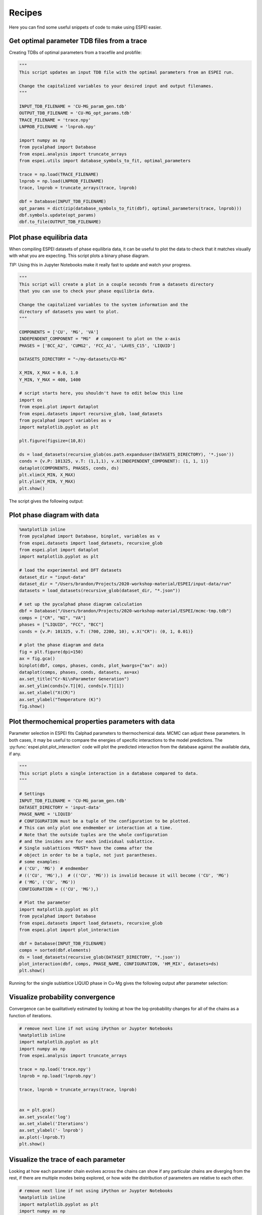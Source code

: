 .. raw:: latex

   \chapter{Recipes}

.. _Recipes:

=======
Recipes
=======

Here you can find some useful snippets of code to make using ESPEI easier.

Get optimal parameter TDB files from a trace
============================================

Creating TDBs of optimal parameters from a tracefile and probfile:

.. code-block:: python

   """
   This script updates an input TDB file with the optimal parameters from an ESPEI run.

   Change the capitalized variables to your desired input and output filenames.
   """

   INPUT_TDB_FILENAME = 'CU-MG_param_gen.tdb'
   OUTPUT_TDB_FILENAME = 'CU-MG_opt_params.tdb'
   TRACE_FILENAME = 'trace.npy'
   LNPROB_FILENAME = 'lnprob.npy'

   import numpy as np
   from pycalphad import Database
   from espei.analysis import truncate_arrays
   from espei.utils import database_symbols_to_fit, optimal_parameters

   trace = np.load(TRACE_FILENAME)
   lnprob = np.load(LNPROB_FILENAME)
   trace, lnprob = truncate_arrays(trace, lnprob)

   dbf = Database(INPUT_TDB_FILENAME)
   opt_params = dict(zip(database_symbols_to_fit(dbf), optimal_parameters(trace, lnprob)))
   dbf.symbols.update(opt_params)
   dbf.to_file(OUTPUT_TDB_FILENAME)


Plot phase equilibria data
==========================

When compiling ESPEI datasets of phase equilibria data, it can be useful to plot the data to check that it matches visually with what you are expecting.
This script plots a binary phase diagram.

*TIP:* Using this in Jupyter Notebooks make it really fast to update and watch your progress.

.. code-block:: python

   """
   This script will create a plot in a couple seconds from a datasets directory
   that you can use to check your phase equilibria data.

   Change the capitalized variables to the system information and the
   directory of datasets you want to plot.
   """

   COMPONENTS = ['CU', 'MG', 'VA']
   INDEPENDENT_COMPONENT = "MG"  # component to plot on the x-axis
   PHASES = ['BCC_A2', 'CUMG2', 'FCC_A1', 'LAVES_C15', 'LIQUID']

   DATASETS_DIRECTORY = "~/my-datasets/CU-MG"

   X_MIN, X_MAX = 0.0, 1.0
   Y_MIN, Y_MAX = 400, 1400

   # script starts here, you shouldn't have to edit below this line
   import os
   from espei.plot import dataplot
   from espei.datasets import recursive_glob, load_datasets
   from pycalphad import variables as v
   import matplotlib.pyplot as plt

   plt.figure(figsize=(10,8))

   ds = load_datasets(recursive_glob(os.path.expanduser(DATASETS_DIRECTORY), '*.json'))
   conds = {v.P: 101325, v.T: (1,1,1), v.X(INDEPENDENT_COMPONENT): (1, 1, 1)}
   dataplot(COMPONENTS, PHASES, conds, ds)
   plt.xlim(X_MIN, X_MAX)
   plt.ylim(Y_MIN, Y_MAX)
   plt.show()

The script gives the following output:

.. figure:: _static/dataplot-recipe-cu-mg.png
    :alt: Cu-Mg dataplot recipe
    :width: 500pt


Plot phase diagram with data
============================

.. code-block:: python

   %matplotlib inline
   from pycalphad import Database, binplot, variables as v
   from espei.datasets import load_datasets, recursive_glob
   from espei.plot import dataplot
   import matplotlib.pyplot as plt

   # load the experimental and DFT datasets
   dataset_dir = "input-data"
   dataset_dir = "/Users/brandon/Projects/2020-workshop-material/ESPEI/input-data/run"
   datasets = load_datasets(recursive_glob(dataset_dir, "*.json"))

   # set up the pycalphad phase diagram calculation
   dbf = Database("/Users/brandon/Projects/2020-workshop-material/ESPEI/mcmc-tmp.tdb")
   comps = ["CR", "NI", "VA"]
   phases = ["LIQUID", "FCC", "BCC"]
   conds = {v.P: 101325, v.T: (700, 2200, 10), v.X("CR"): (0, 1, 0.01)}

   # plot the phase diagram and data
   fig = plt.figure(dpi=150)
   ax = fig.gca()
   binplot(dbf, comps, phases, conds, plot_kwargs={"ax": ax})
   dataplot(comps, phases, conds, datasets, ax=ax)
   ax.set_title("Cr-Ni\nParameter Generation")
   ax.set_ylim(conds[v.T][0], conds[v.T][1])
   ax.set_xlabel("X(CR)")
   ax.set_ylabel("Temperature (K)")
   fig.show()

.. figure:: _static/phase-diagram-recipe-cr-ni.png
   :alt: Cr-Ni phase diagram recipe
   :width: 500pt


Plot thermochemical properties parameters with data
===================================================

Parameter selection in ESPEI fits Calphad parameters to thermochemical data.
MCMC can adjust these parameters.
In both cases, it may be useful to compare the energies of specific
interactions to the model predictions. The
:py:func:`espei.plot.plot_interaction` code will plot the predicted
interaction from the database against the available data, if any.

.. code-block:: python

   """
   This script plots a single interaction in a database compared to data.
   """

   # Settings
   INPUT_TDB_FILENAME = 'CU-MG_param_gen.tdb'
   DATASET_DIRECTORY = 'input-data'
   PHASE_NAME = 'LIQUID'
   # CONFIGURATION must be a tuple of the configuration to be plotted.
   # This can only plot one endmember or interaction at a time.
   # Note that the outside tuples are the whole configuration
   # and the insides are for each individual sublattice.
   # Single sublattices *MUST* have the comma after the
   # object in order to be a tuple, not just parantheses.
   # some examples:
   # ('CU', 'MG')  # endmember
   # (('CU', 'MG'),)  # (('CU', 'MG')) is invalid because it will become ('CU', 'MG')
   # ('MG', ('CU', 'MG'))
   CONFIGURATION = (('CU', 'MG'),)

   # Plot the parameter
   import matplotlib.pyplot as plt
   from pycalphad import Database
   from espei.datasets import load_datasets, recursive_glob
   from espei.plot import plot_interaction

   dbf = Database(INPUT_TDB_FILENAME)
   comps = sorted(dbf.elements)
   ds = load_datasets(recursive_glob(DATASET_DIRECTORY, '*.json'))
   plot_interaction(dbf, comps, PHASE_NAME, CONFIGURATION, 'HM_MIX', datasets=ds)
   plt.show()


Running for the single sublattice LIQUID phase in Cu-Mg gives the following output after parameter selection:

.. figure:: _static/cu-mg-plot_parameters-liquid.png
    :alt: Cu-Mg LIQUID HM_MIX
    :scale: 75%


Visualize probability convergence
=================================

Convergence can be qualitatively estimated by looking at how the
log-probability changes for all of the chains as a function of iterations.

.. code:: python

    # remove next line if not using iPython or Juypter Notebooks
    %matplotlib inline
    import matplotlib.pyplot as plt
    import numpy as np
    from espei.analysis import truncate_arrays

    trace = np.load('trace.npy')
    lnprob = np.load('lnprob.npy')

    trace, lnprob = truncate_arrays(trace, lnprob)


    ax = plt.gca()
    ax.set_yscale('log')
    ax.set_xlabel('Iterations')
    ax.set_ylabel('- lnprob')
    ax.plot(-lnprob.T)
    plt.show()



.. image:: _static/docs-analysis-example_1_0.png


Visualize the trace of each parameter
=====================================

Looking at how each parameter chain evolves across the chains can show
if any particular chains are diverging from the rest, if there are
multiple modes being explored, or how wide the distribution of parameters
are relative to each other.

.. code:: python

    # remove next line if not using iPython or Juypter Notebooks
    %matplotlib inline
    import matplotlib.pyplot as plt
    import numpy as np

    from espei.analysis import truncate_arrays

    trace = np.load('trace.npy')
    lnprob = np.load('lnprob.npy')

    trace, lnprob = truncate_arrays(trace, lnprob)

    num_chains = trace.shape[0]
    num_parameters = trace.shape[2]
    for parameter in range(num_parameters):
        ax = plt.figure().gca()
        ax.set_xlabel('Iterations')
        ax.set_ylabel('Parameter value')
        ax.plot(trace[..., parameter].T)
    plt.show()


The example below is for *one* parameter. Running the snippet above will plot
all of the parameters on separate plots.

.. image:: _static/docs-analysis-example_3_0.png


Plot a corner plot
==================

Note: You must install the ``corner`` package before using it
(``conda install corner`` or ``pip install corner``).

In a corner plot, the distributions for each parameter are plotted along
the diagonal and covariances between them under the diagonal. A more
circular covariance means that parameters are not correlated to each
other, while elongated shapes indicate that the two parameters are
correlated. Strongly correlated parameters are expected for some
parameters in CALPHAD models within phases or for phases in equilibrium,
because increasing one parameter while decreasing another would give a
similar likelihood.

.. code:: python

    # remove next line if not using iPython or Juypter Notebooks
    %matplotlib inline
    import matplotlib.pyplot as plt
    import numpy as np
    import corner

    from espei.analysis import truncate_arrays

    trace = np.load('trace.npy')
    lnprob = np.load('lnprob.npy')

    trace, lnprob = truncate_arrays(trace, lnprob)

    # flatten the along the first dimension containing all the chains in parallel
    fig = corner.corner(trace.reshape(-1, trace.shape[-1]))
    plt.show()

.. image:: _static/docs-analysis-example_5_0.png


Plot ZPF driving forces
=======================
This visualization can be used as a diagnostic for understanding which ZPF data
are contributing the most driving force towards the likelihood. Note that these
driving forces are unweighted, since the weight is applied when computing the
log-likelihood of each driving force.

.. code:: python

   import numpy as np
   import matplotlib.pyplot as plt
   from pycalphad import Database, binplot, variables as v
   from pycalphad.core.utils import extract_parameters
   from espei.datasets import load_datasets, recursive_glob
   from espei.error_functions.zpf_error import get_zpf_data, calculate_zpf_driving_forces

   # User input variables
   TDB_PATH = 'mcmc.tdb'
   DATASETS_DIR = '../input-data'
   COMPS = ['CR', 'NI', 'VA']
   INDEP_COMP = v.X('NI')  # binary assumed
   CONDS = {v.N: 1, v.P: 101325, v.T: (500, 2200, 20), INDEP_COMP: (0, 1, 0.01)}
   CMAP = 'hot'
   outfile = 'driving-forces.png'
   parameters = {}  # e.g. {'VV0001': 10000.0}
   approximate_equilibrium = False

   # Script below:*
   dbf = Database(TDB_PATH)
   phases = list(dbf.phases.keys())

   # Get the datasets, construct ZPF data and compute driving forces
   # Driving forces and weights are ragged 2D arrays of shape (len(zpf_data), len(vertices in each zpf_data))
   ds = load_datasets(recursive_glob(DATASETS_DIR, '*.json'))
   zpf_data = get_zpf_data(dbf, COMPS, phases, ds, parameters=parameters)
   param_vec = extract_parameters(parameters)[1]
   driving_forces, weights = calculate_zpf_driving_forces(zpf_data, param_vec, approximate_equilibrium=approximate_equilibrium)

   # Construct the plotting compositions, temperatures and driving forces
   # Each should have len() == (number of vertices)
   # Driving forces already have the vertices unrolled so we can concatenate directly
   Xs = []
   Ts = []
   dfs = []
   for data, data_driving_forces in zip(zpf_data, driving_forces):
       for phase_region in data['phase_regions']:
           for vertex, df in zip(phase_region.vertices, data_driving_forces):
               comp_cond = vertex.comp_conds
               if vertex.has_missing_comp_cond:
                   # No composition to plot
                   continue
               dfs.append(df)
               Ts.append(phase_region.potential_conds[v.T])
               # Binary assumptions here
               assert len(comp_cond) == 1
               if INDEP_COMP in comp_cond:
                   Xs.append(comp_cond[INDEP_COMP])
               else:
                   # Switch the dependent and independent component
                   Xs.append(1.0 - tuple(comp_cond.values())[0])

   # Plot the phase diagram with driving forces
   fig = plt.figure(dpi=100)
   ax = fig.gca()
   binplot(dbf, COMPS, phases, CONDS, plot_kwargs={'ax': ax}, eq_kwargs={'parameters': parameters})
   sm = plt.cm.ScalarMappable(cmap=CMAP)
   sm.set_array(dfs)
   ax.scatter(Xs, Ts, c=dfs, cmap=CMAP, edgecolors='k')
   fig.colorbar(sm, ax=ax, pad=0.25)
   if outfile is not None:
       fig.savefig(outfile)
   else:
       fig.show()

.. image:: _static/driving-force-diagnostic.png
